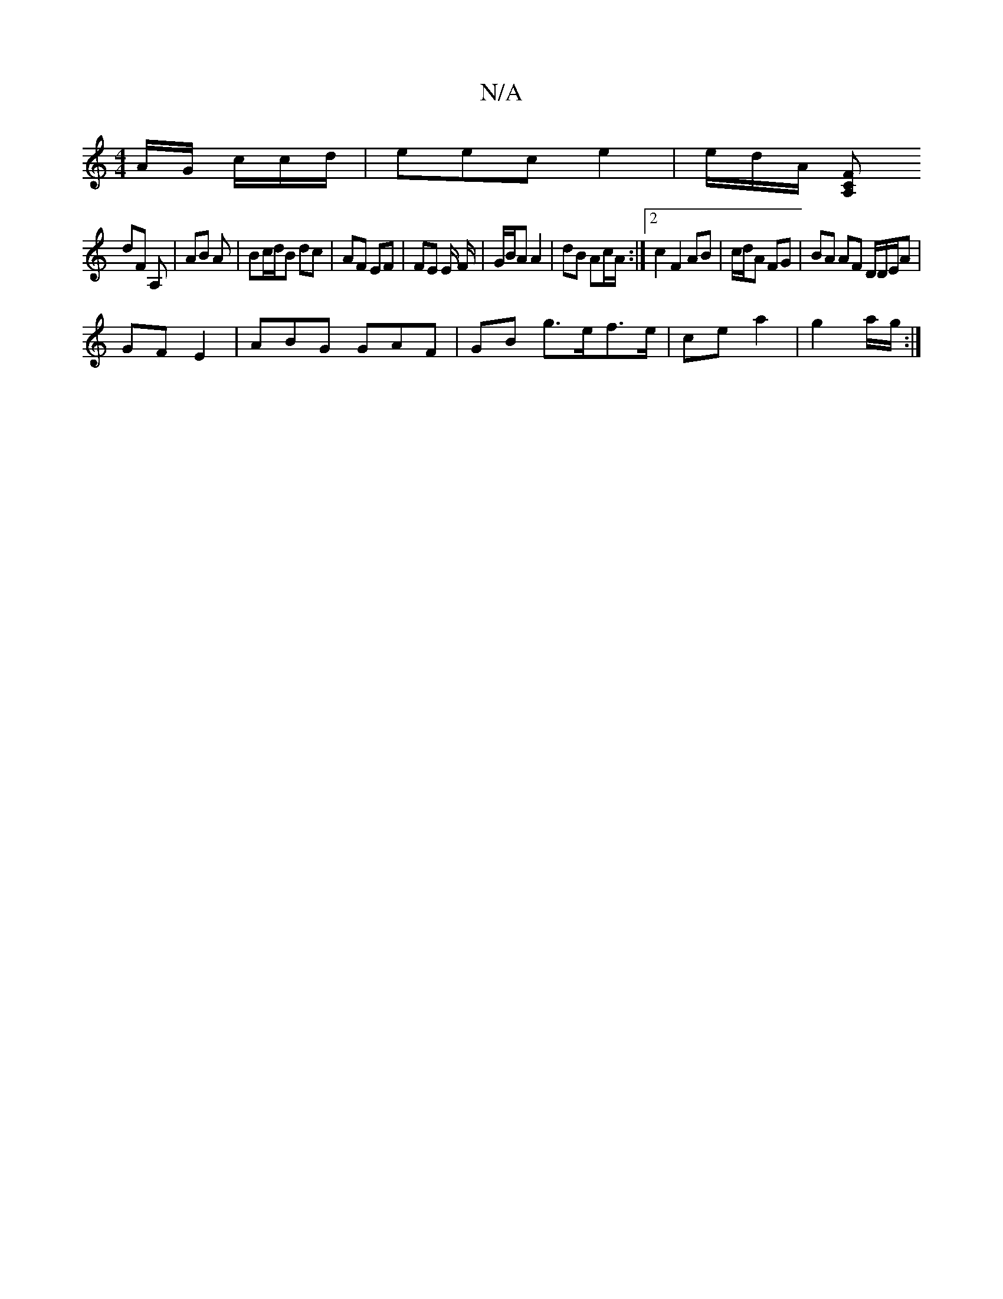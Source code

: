 X:1
T:N/A
M:4/4
R:N/A
K:Cmajor
A/G/ c/c/d/|eec e2|e/2d/A/ [C A,F |
dF A, | AB A | Bc/d/B dc | AF EF | FE E/2 F/2 |G/B/A A2 | dB Ac/A/ :|2 c2 F2 AB|c/d/A FG | BA AF D/D/E/A|
GF E2 /3/2/ | ABG GAF | GB g>ef>e| ce a2 | g2 a/g/ :|
L: c
